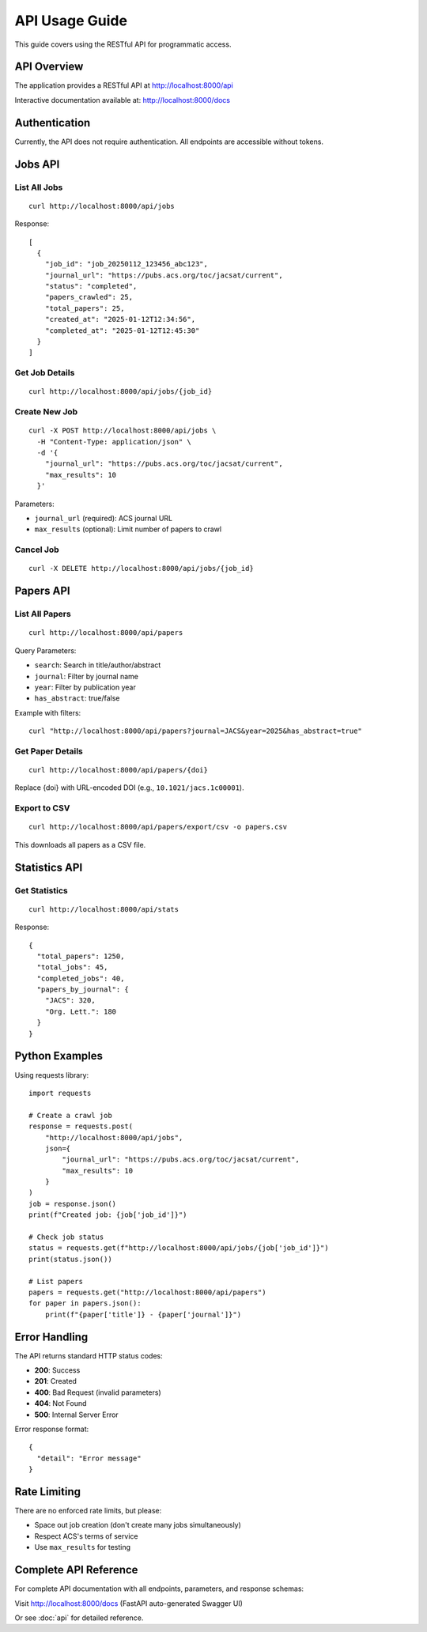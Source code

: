 API Usage Guide
===============

This guide covers using the RESTful API for programmatic access.

API Overview
------------

The application provides a RESTful API at http://localhost:8000/api

Interactive documentation available at: http://localhost:8000/docs

Authentication
--------------

Currently, the API does not require authentication. All endpoints are accessible without tokens.

Jobs API
--------

List All Jobs
~~~~~~~~~~~~~

::

    curl http://localhost:8000/api/jobs

Response::

    [
      {
        "job_id": "job_20250112_123456_abc123",
        "journal_url": "https://pubs.acs.org/toc/jacsat/current",
        "status": "completed",
        "papers_crawled": 25,
        "total_papers": 25,
        "created_at": "2025-01-12T12:34:56",
        "completed_at": "2025-01-12T12:45:30"
      }
    ]

Get Job Details
~~~~~~~~~~~~~~~

::

    curl http://localhost:8000/api/jobs/{job_id}

Create New Job
~~~~~~~~~~~~~~

::

    curl -X POST http://localhost:8000/api/jobs \
      -H "Content-Type: application/json" \
      -d '{
        "journal_url": "https://pubs.acs.org/toc/jacsat/current",
        "max_results": 10
      }'

Parameters:

* ``journal_url`` (required): ACS journal URL
* ``max_results`` (optional): Limit number of papers to crawl

Cancel Job
~~~~~~~~~~

::

    curl -X DELETE http://localhost:8000/api/jobs/{job_id}

Papers API
----------

List All Papers
~~~~~~~~~~~~~~~

::

    curl http://localhost:8000/api/papers

Query Parameters:

* ``search``: Search in title/author/abstract
* ``journal``: Filter by journal name
* ``year``: Filter by publication year
* ``has_abstract``: true/false

Example with filters::

    curl "http://localhost:8000/api/papers?journal=JACS&year=2025&has_abstract=true"

Get Paper Details
~~~~~~~~~~~~~~~~~

::

    curl http://localhost:8000/api/papers/{doi}

Replace {doi} with URL-encoded DOI (e.g., ``10.1021/jacs.1c00001``).

Export to CSV
~~~~~~~~~~~~~

::

    curl http://localhost:8000/api/papers/export/csv -o papers.csv

This downloads all papers as a CSV file.

Statistics API
--------------

Get Statistics
~~~~~~~~~~~~~~

::

    curl http://localhost:8000/api/stats

Response::

    {
      "total_papers": 1250,
      "total_jobs": 45,
      "completed_jobs": 40,
      "papers_by_journal": {
        "JACS": 320,
        "Org. Lett.": 180
      }
    }

Python Examples
---------------

Using requests library::

    import requests

    # Create a crawl job
    response = requests.post(
        "http://localhost:8000/api/jobs",
        json={
            "journal_url": "https://pubs.acs.org/toc/jacsat/current",
            "max_results": 10
        }
    )
    job = response.json()
    print(f"Created job: {job['job_id']}")

    # Check job status
    status = requests.get(f"http://localhost:8000/api/jobs/{job['job_id']}")
    print(status.json())

    # List papers
    papers = requests.get("http://localhost:8000/api/papers")
    for paper in papers.json():
        print(f"{paper['title']} - {paper['journal']}")

Error Handling
--------------

The API returns standard HTTP status codes:

* **200**: Success
* **201**: Created
* **400**: Bad Request (invalid parameters)
* **404**: Not Found
* **500**: Internal Server Error

Error response format::

    {
      "detail": "Error message"
    }

Rate Limiting
-------------

There are no enforced rate limits, but please:

* Space out job creation (don't create many jobs simultaneously)
* Respect ACS's terms of service
* Use ``max_results`` for testing

Complete API Reference
----------------------

For complete API documentation with all endpoints, parameters, and response schemas:

Visit http://localhost:8000/docs (FastAPI auto-generated Swagger UI)

Or see :doc:`api` for detailed reference.
